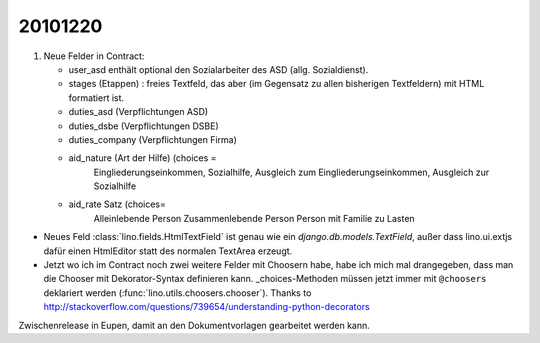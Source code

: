 20101220
========

#.  Neue Felder in Contract:

    - user_asd enthält optional den Sozialarbeiter des ASD (allg. Sozialdienst). 
    - stages (Etappen) : freies Textfeld, das aber (im Gegensatz 
      zu allen bisherigen Textfeldern) mit HTML formatiert ist.
      
    - duties_asd (Verpflichtungen ASD)
    - duties_dsbe (Verpflichtungen DSBE)
    - duties_company (Verpflichtungen Firma)
    
    - aid_nature (Art der Hilfe) (choices = 
              Eingliederungseinkommen, 
              Sozialhilfe, 
              Ausgleich zum Eingliederungseinkommen, 
              Ausgleich zur Sozialhilfe 
    - aid_rate Satz (choices=
        Alleinlebende Person
        Zusammenlebende Person
        Person mit Familie zu Lasten
      

- Neues Feld :class:`lino.fields.HtmlTextField` ist genau wie ein `django.db.models.TextField`, 
  außer dass lino.ui.extjs dafür einen HtmlEditor statt des normalen TextArea erzeugt.
  
- Jetzt wo ich im Contract noch zwei weitere Felder mit Choosern habe, 
  habe ich mich mal drangegeben, dass man die Chooser mit Dekorator-Syntax 
  definieren kann. _choices-Methoden müssen jetzt immer mit ``@choosers`` deklariert 
  werden (:func:`lino.utils.choosers.chooser`).
  Thanks to http://stackoverflow.com/questions/739654/understanding-python-decorators
  
  
Zwischenrelease in Eupen, damit an den Dokumentvorlagen gearbeitet werden kann.